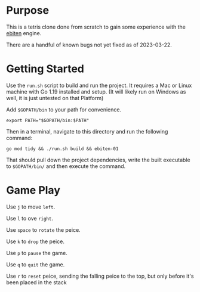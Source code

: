 * Purpose
  This is a tetris clone done from scratch to gain some experience
  with the [[https://ebitengine.org/][ebiten]] engine.

  There are a handful of known bugs not yet fixed as of 2023-03-22.

* Getting Started
  Use the =run.sh= script to build and run the project.  It requires a
  Mac or Linux machine with Go 1.19 installed and setup.  (It will
  likely run on Windows as well, it is just untested on that Platform)

  Add =$GOPATH/bin= to your path for convenience.

  #+begin_src shell
    export PATH="$GOPATH/bin:$PATH"
  #+end_src

  Then in a terminal, navigate to this directory and run the following
  command:

  #+begin_src shell
    go mod tidy && ./run.sh build && ebiten-01
  #+end_src

  That should pull down the project dependencies, write the built
  executable to =$GOPATH/bin/= and then execute the command.

* Game Play
  Use =j= to move =left=.

  Use =l= to ove =right=.

  Use =space= to =rotate= the peice.

  Use =k= to =drop= the peice.

  Use =p= to =pause= the game.

  Use =q= to =quit= the game.

  Use =r= to =reset= peice, sending the falling peice to the top, but only
  before it's been placed in the stack
